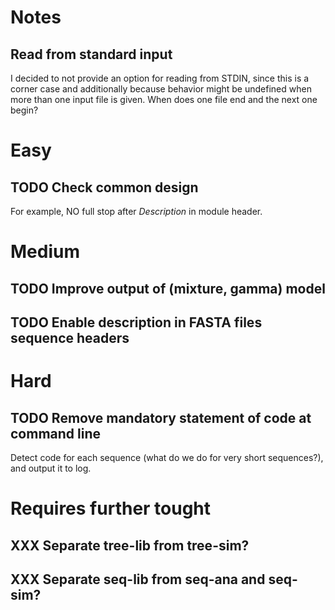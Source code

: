 * Notes
** Read from standard input
I decided to not provide an option for reading from STDIN, since this is a
corner case and additionally because behavior might be undefined when more than
one input file is given. When does one file end and the next one begin?

* Easy
** TODO Check common design
For example, NO full stop after /Description/ in module header.

* Medium
** TODO Improve output of (mixture, gamma) model

** TODO Enable description in FASTA files sequence headers

* Hard
** TODO Remove mandatory statement of code at command line
Detect code for each sequence (what do we do for very short sequences?), and
output it to log.

* Requires further tought
** XXX Separate tree-lib from tree-sim?

** XXX Separate seq-lib from seq-ana and seq-sim?
